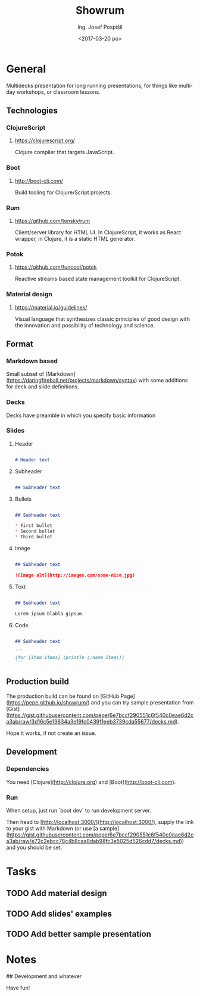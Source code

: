#+TITLE: Showrum
#+AUTHOR: Ing. Josef Pospíšil
#+EMAIL: josef.pospisil@laststar.eu
#+DATE: <2017-03-20 po> 
#+LANGUAGE: en

* General
Multidecks presentation for long running presentations, for things like multiday
workshops, or classroom lessons.
** Technologies
*** ClojureScript
**** https://clojurescript.org/ 
Clojure compiler that targets JavaScript.
*** Boot
**** http://boot-clj.com/
Build tooling for Clojure/Script projects.
*** Rum
**** https://github.com/tonsky/rum
Client/server library for HTML UI. In ClojureScript, it works as React wrapper,
in Clojure, it is a static HTML generator.
*** Potok
**** https://github.com/funcool/potok
Reactive streams based state management toolkit for ClojureScript.
*** Material design
**** https://material.io/guidelines/
Visual language that synthesizes classic principles of good design with the
innovation and possibility of technology and science.
** Format
*** Markdown based
Small subset of [Markdown](https://daringfireball.net/projects/markdown/syntax)
with some additions for deck and slide definitions.
*** Decks
Decks have preamble in which you specify basic information 
*** Slides
**** Header
#+BEGIN_SRC markdown

# Header text

#+END_SRC
**** Subheader
#+BEGIN_SRC markdown

## Subheader text

#+END_SRC
**** Bullets

#+BEGIN_SRC markdown

## Subheader text

* First bullet
* Second bullet
* Third bullet

#+END_SRC

**** Image
#+BEGIN_SRC markdown

## Subheader text

![Image alt](http://images.com/some-nice.jpg)

#+END_SRC
**** Text
#+BEGIN_SRC markdown

## Subheader text

Lorem ipsum blabla gipsum.

#+END_SRC
**** Code
#+BEGIN_SRC markdown

## Subheader text

```
(for [item items] (println (:name item)))
```

#+END_SRC
** Production build
The production build can be found on [GitHub
Page](https://pepe.github.io/showrum/) and you can try sample presentation from
[Gist](https://gist.githubusercontent.com/pepe/6e7bccf290551c6f540c0eae6d2ca3ab/raw/3d16c5e19834a3e19fc0439f1eeb3739cda55677/decks.md).

Hope it works, if not create an issue.
** Development
*** Dependencies
You need [Clojure](http://clojure.org) and [Boot](http://boot-clj.com).
*** Run
When setup, just run `boot dev` to run development server. 

Then head to [http://localhost:3000/](http://localhost:3000/), supply the link
to your gist with Markdown (or use [a sample](https://gist.githubusercontent.com/pepe/6e7bccf290551c6f540c0eae6d2ca3ab/raw/e72c2ebcc78c4b8caa8dab98fc3e5025d526cdd7/decks.md))
and you should be set.
* Tasks
** TODO Add material design
** TODO Add slides' examples
** TODO Add better sample presentation
* Notes

## Development and whatever


Have fun!
